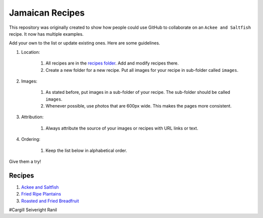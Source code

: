 ################
Jamaican Recipes
################

This repository was originally created to show how people could use GitHub to collaborate on an ``Ackee and Saltfish`` recipe. It now has multiple examples.

.. image:: images/image-01.jpg

Add your own to the list or update existing ones. Here are some guidelines.

#. Location:

    #. All recipes are in the `recipes folder <recipes/>`_. Add and modify recipes there.
    #. Create a new folder for a new recipe. Put all images for your recipe in sub-folder called ``images``.
#. Images:

    #. As stated before, put images in a sub-folder of your recipe. The sub-folder should be called ``images``.
    #. Whenever possible, use photos that are 600px wide. This makes the pages more consistent.

#. Attribution:

    #. Always attribute the source of your images or recipes with URL links or text.

#. Ordering:

    #. Keep the list below in alphabetical order.

Give them a try!

*******
Recipes
*******

#. `Ackee and Saltfish <recipes/ackee-and-saltfish/README.rst>`_
#. `Fried Ripe Plantains <recipes/fried-ripe-plantains/README.rst>`_
#. `Roasted and Fried Breadfruit <recipes/roasted-breadfruit/README.rst>`_

#Cargill Seiveright
Ranil
